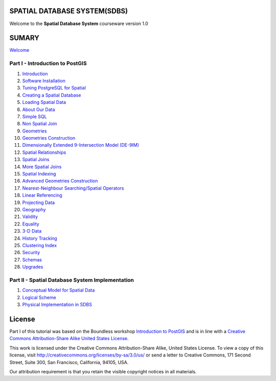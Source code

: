 SPATIAL DATABASE SYSTEM(SDBS)
=============================

Welcome to the **Spatial Database System** courseware version 1.0

SUMARY
======

`Welcome <./EN-US/welcome.rst>`__

Part I - Introduction to PostGIS
--------------------------------

#. `Introduction <./EN-US/introduction.rst>`__

#. `Software Installation <./EN-US/installation.rst>`__

#. `Tuning PostgreSQL for Spatial <./EN-US/tuning.rst>`__

#. `Creating a Spatial Database <./EN-US/creating_db.rst>`__

#. `Loading Spatial Data <./EN-US/loading_data.rst>`__

#. `About Our Data <./EN-US/about_data.rst>`__

#. `Simple SQL <./EN-US/simple_sql.rst>`_

#. `Non Spatial Join <./EN-US/non_spatial_join.rst>`_

#. `Geometries <./EN-US/geometries.rst>`_

#. `Geometries Construction <./EN-US/geometry_returning.rst>`_

#. `Dimensionally Extended 9-Intersection Model (DE-9IM) <./EN-US/de9im.rst>`_

#. `Spatial Relationships <./EN-US/spatial_relationship.rst>`_

#. `Spatial Joins <./EN-US/spatial_joins.rst>`_

#. `More Spatial Joins <./EN-US/spatial_joins_advanced.rst>`_

#. `Spatial Indexing <./EN-US/indexing.rst>`_

#. `Advanced Geometries Construction <./EN-US/advanced_geometry_construction.rst>`_

#. `Nearest-Neighbour Searching/Spatial Operators <./EN-US/knn.rst>`_

#. `Linear Referencing <./EN-US/linear_referencing.rst>`_

#. `Projecting Data <./EN-US/projection.rst>`_

#. `Geography <./EN-US/geography.rst>`_

#. `Validity <./EN-US/validity.rst>`_

#. `Equality <./EN-US/equality.rst>`_

#. `3-D Data <./EN-US/3d.rst>`_

#. `History Tracking <./EN-US/history_tracking.rst>`_

#. `Clustering Index <./EN-US/clusterindex.rst>`_

#. `Security <./EN-US/security.rst>`_

#. `Schemas <./EN-US/schemas.rst>`_

#. `Upgrades <./EN-US/upgrades.rst>`_

Part II - Spatial Database System Implementation
-------------------------------------------------

#. `Conceptual Model for Spatial Data <./EN-US/conceptual_model_spatial_data.rst>`__

#. `Logical Scheme <./EN-US/logical_scheme.rst>`__

#. `Physical Implementation in SDBS <./EN-US/physical_implementation_sdbs.rst>`__


License
=======

Part I of this tutorial was based on the Boundless workshop `Introduction to PostGIS <https://github.com/boundlessgeo/workshops/blob/master/workshops/postgis/source/en/welcome.rst>`_ and is in line with a `Creative Commons Attribution-Share Alike United States License <http://creativecommons.org/licenses/by-sa/3.0/us/>`_.

This work is licensed under the Creative Commons Attribution-Share Alike, United States License. To view a copy of this license, visit http://creativecommons.org/licenses/by-sa/3.0/us/ or send a letter to Creative Commons, 171 Second Street, Suite 300, San Francisco, California, 94105, USA.

Our attribution requirement is that you retain the visible copyright notices in all materials.
